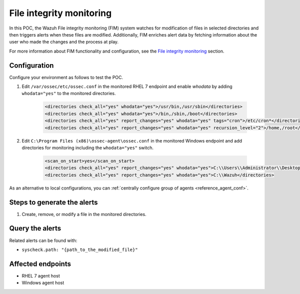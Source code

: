.. _poc_fim:

File integrity monitoring
=========================

In this POC, the Wazuh File integrity monitoring (FIM) system watches for modification of files in selected directories and then triggers alerts when these files are modified. Additionally, FIM enriches alert data by fetching information about the user who made the changes and the process at play.

For more information about FIM functionality and configuration, see the `File integrity monitoring <manual_file_integrity>`_ section.

Configuration
-------------

Configure your environment as follows to test the POC.

#. Edit ``/var/ossec/etc/ossec.conf`` in the monitored RHEL 7 endpoint and enable `whodata` by adding ``whodata="yes"`` to the monitored directories. 

    .. code-block:: XML

        <directories check_all="yes" whodata="yes">/usr/bin,/usr/sbin</directories>
        <directories check_all="yes" whodata="yes">/bin,/sbin,/boot</directories>
        <directories check_all="yes" report_changes="yes" whodata="yes" tags="cron">/etc/cron*</directories>
        <directories check_all="yes" report_changes="yes" whodata="yes" recursion_level="2">/home,/root</directories>

#. Edit ``C:\Program Files (x86)\ossec-agent\ossec.conf`` in the monitored Windows endpoint and add directories for monitoring including the ``whodata="yes"`` switch.

    .. code-block:: XML
        
        <scan_on_start>yes</scan_on_start>
        <directories check_all="yes" report_changes="yes" whodata="yes">C:\\Users\\Administrator\\Desktop</directories>
        <directories check_all="yes" report_changes="yes" whodata="yes">C:\\Wazuh</directories>

As an alternative to local configurations, you can :ref:`centrally configure group of agents <reference_agent_conf>`.

Steps to generate the alerts
----------------------------

#. Create, remove, or modify a file in the monitored directories.

Query the alerts
----------------

Related alerts can be found with:

- ``syscheck.path: "{path_to_the_modified_file}"``

Affected endpoints
------------------

- RHEL 7 agent host
- Windows agent host
